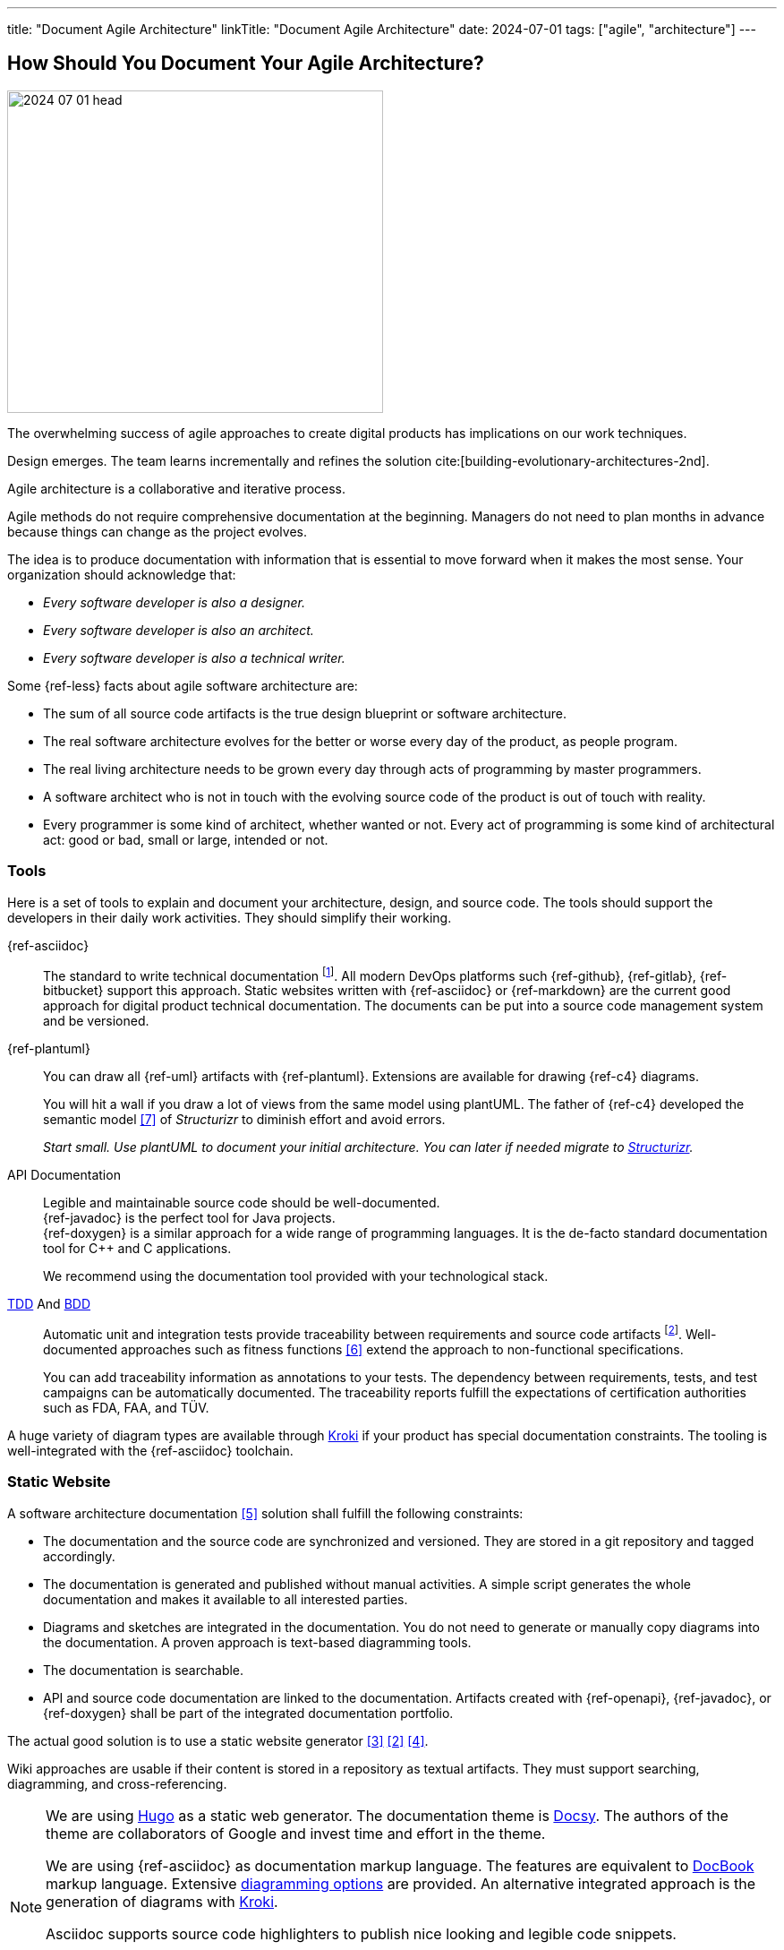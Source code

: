 ---
title: "Document Agile Architecture"
linkTitle: "Document Agile Architecture"
date: 2024-07-01
tags: ["agile", "architecture"]
---

== How Should You Document Your Agile Architecture?
:author: Marcel Baumann
:email: <marcel.baumann@tangly.net>
:homepage: https://www.tangly.net/
:company: https://www.tangly.net/[tangly llc]
:ref-docbook: https://en.wikipedia.org/wiki/DocBook[DocBook]
:ref-kroki: https://kroki.io/[Kroki]
:ref-structurizr: https://structurizr.com/[Structurizr]

image::2024-07-01-head.jpg[width=420,height=360,role=left]

The overwhelming success of agile approaches to create digital products has implications on our work techniques.

Design emerges.
The team learns incrementally and refines the solution cite:[building-evolutionary-architectures-2nd].

Agile architecture is a collaborative and iterative process.

Agile methods do not require comprehensive documentation at the beginning.
Managers do not need to plan months in advance because things can change as the project evolves.

The idea is to produce documentation with information that is essential to move forward when it makes the most sense.
Your organization should acknowledge that:

- _Every software developer is also a designer._
- _Every software developer is also an architect._
- _Every software developer is also a technical writer._

Some {ref-less} facts about agile software architecture are:

- The sum of all source code artifacts is the true design blueprint or software architecture.
- The real software architecture evolves for the better or worse every day of the product, as people program.
- The real living architecture needs to be grown every day through acts of programming by master programmers.
- A software architect who is not in touch with the evolving source code of the product is out of touch with reality.
- Every programmer is some kind of architect, whether wanted or not.
Every act of programming is some kind of architectural act: good or bad, small or large, intended or not.

=== Tools

Here is a set of tools to explain and document your architecture, design, and source code.
The tools should support the developers in their daily work activities.
They should simplify their working.

{ref-asciidoc}::
The standard to write technical documentation
footnote:[{ref-asciidoc} is semantically equivalent to {ref-docbook}.
This markup standard is used to write all technical books published by https://www.oreilly.com/[O'Reilly].].
All modern DevOps platforms such {ref-github}, {ref-gitlab}, {ref-bitbucket} support this approach.
Static websites written with {ref-asciidoc} or {ref-markdown} are the current good approach for digital product technical documentation.
The documents can be put into a source code management system and be versioned.
{ref-plantuml}::
You can draw all {ref-uml} artifacts with {ref-plantuml}.
Extensions are available for drawing {ref-c4} diagrams. +
+
You will hit a wall if you draw a lot of views from the same model using plantUML.
The father of {ref-c4} developed the semantic model <<structurizr-dsl>> of _Structurizr_ to diminish effort and avoid errors. +
+
_Start small._
_Use plantUML to document your initial architecture._
_You can later if needed migrate to {ref-structurizr}._
API Documentation::
Legible and maintainable source code should be well-documented. +
{ref-javadoc} is the perfect tool for Java projects. +
{ref-doxygen} is a similar approach for a wide range of programming languages.
It is the de-facto standard documentation tool for {cpp} and C applications. +
+
We recommend using the documentation tool provided with your technological stack.
https://en.wikipedia.org/wiki/Test-driven_development[TDD] And https://en.wikipedia.org/wiki/Behavior-driven_development[BDD]::
Automatic unit and integration tests provide traceability between requirements and source code artifacts
footnote:[Google developed and maintains unit test libraries for C and C{cpp}.].
Well-documented approaches such as fitness functions <<fitness-functions>> extend the approach to non-functional specifications. +
+
You can add traceability information as annotations to your tests.
The dependency between requirements, tests, and test campaigns can be automatically documented.
The traceability reports fulfill the expectations of certification authorities such as FDA, FAA, and TÜV.

A huge variety of diagram types are available through {ref-kroki} if your product has special documentation constraints.
The tooling is well-integrated with the {ref-asciidoc} toolchain.

=== Static Website

A software architecture documentation <<software-architecture-description>> solution shall fulfill the following constraints:

- The documentation and the source code are synchronized and versioned.
They are stored in a git repository and tagged accordingly.
- The documentation is generated and published without manual activities.
A simple script generates the whole documentation and makes it available to all interested parties.
- Diagrams and sketches are integrated in the documentation.
You do not need to generate or manually copy diagrams into the documentation.
A proven approach is text-based diagramming tools.
- The documentation is searchable.
- API and source code documentation are linked to the documentation.
Artifacts created with {ref-openapi}, {ref-javadoc}, or {ref-doxygen} shall be part of the integrated documentation portfolio.

The actual good solution is to use a static website generator <<creating-technical-website>> <<improving-static-website>> <<support-comment-docsy>>.

Wiki approaches are usable if their content is stored in a repository as textual artifacts.
They must support searching, diagramming, and cross-referencing.

[NOTE]
====
We are using https://gohugo.io/[Hugo] as a static web generator.
The documentation theme is https://www.docsy.dev/[Docsy].
The authors of the theme are collaborators of Google and invest time and effort in the theme.

We are using {ref-asciidoc} as documentation markup language.
The features are equivalent to {ref-docbook} markup language.
Extensive https://docs.asciidoctor.org/diagram-extension/latest/[diagramming options] are provided.
An alternative integrated approach is the generation of diagrams with https://kroki.io/[Kroki].

Asciidoc supports source code highlighters to publish nice looking and legible code snippets.

We use {ref-plantuml} and {ref-mermaid} for creating diagrams.

The site is stored in a https://git-scm.com/[Git] repository.
The generation and publishing of the whole site use a simple script.
====

=== arc42 Template

I regularly use the {ref-arc42} template to mitigate lengthy discussions about how extensive software architecture shall be documented.
The founders of https://www.isaqb.org/[iSAQB] certification institute created and maintained the *arc42* template.

The template emphasizes the use of {ref-uml} and {ref-c4} notations for diagrams.
{ref-plantuml} supports all the required diagram types.

It answers the following two questions in a pragmatic way, but can be tailored to your specific needs:

- What should we document and communicate about our architecture?
- How should we document and communicate it?

{ref-arc42} is a pretty minimalistic documentation template compared to other templates
footnote:[It is probably main reason why {ref-arc42} is still used and the other templates are fading away.].

image::2024-07-01-arc42.png[width=640,height=400,role=text-center]

{counter:chapter} - Introduction and Goals::
A short description of the requirements, a few quality goals and a listing of important stakeholders.
{counter:chapter} - Constraints::
Anything that constrains teams in design and implementation decisions or decisions about related processes.
Are valid for whole organizations and companies.
{counter:chapter} - Context and Scope::
Separate your system from its external systems and users.
Specify the external interfaces shown either in a business or technical perspective.
{counter:chapter} - Solution Strategy::
Summary of the fundamental decisions and solution strategies that shape the architecture.
It can include technology, top-level decomposition, approaches to achieve top quality goals and relevant organizational decisions.
{counter:chapter} - Building Block View::
A static decomposition of the system, shown as hierarchy of white boxes up to the right level of abstraction.
{counter:chapter} - Runtime View::
Behavior of building blocks as scenarios, covering use cases, operation, administration, error handling and features.
An example for this might be a sequence diagram.
{counter:chapter} - Deployment View::
The technical infrastructure with environments, servers and topologies.
Mapping of building Blocks to the right infrastructure.
{counter:chapter} - Crosscutting Concepts::
Principal regulations and solution approaches relevant in multiple parts of the system.
The interaction between different software components.
{counter:chapter} - Architectural Decisions::
Important, expensive, critical, large scale or risky architecture decisions including rationales.
{counter:chapter} - Quality Requirements::
Quality requirements as scenarios.
The requirements shall define a quality tree and associated measurements.
The quality goals can be taken from *_Introduction and goals_*. +
_Use a fitness function-based approach_.
{counter:chapter} - Risks and Technical Debt::
The known technical risks or already present technical debt. +
What potential problems exist in the application itself or its surroundings? +
What does the development team fear for the future?
{counter:chapter} - Glossary::
Important domain and technical terms that stakeholders use when discussing the system. +
_Try to write all documents in English._

No matter how big your Project is, {ref-arc42} approach keeps the documentation relatively slim and maintainable.

Use this fact to challenge your organization.
You have found a valid and well-documented architecture documentation approach and template.
Either your team can use it, or your organization shall provide a better alternative with similar recognition and support level.

Technical writers are very satisfied with {ref-asciidoc} and the provided template.

=== Lessons Learnt

You must provide documentation to empower new team members cite:[documenting-software-architectures].

Collaborators should have a working understanding of UML cite:[uml-distilled].

The documentation shall be written in English.
Not all team members are fluent with the local language.

As soon as your product is successful, you will work with international teams and nearshore development centers.
The sole commonly spoken and written language will be English.

You shall document architectural design decisions https://adr.github.io/[ADR].
These records document the evolution of your digital solution over the years.

Most organizations are documentation crazy.
Old school managers cannot handle the agile manifesto rule.
The simplest approach to tame them is to use an agile friendly approach such as arc42.

Too many companies believe that wikis and sharepoint sites are a good approach.
Forget about it.
Sharepoint is still not supporting searching in documents.
You must hire a team to configure and extend Confluence to have a usable documentation platform.

Please never use Microsoft Word and Excel for technical documentation.
This will never work.

[bibliography]
=== Links

- [[[how-to-document-software-architecture, 1]]] link:../../2024/how-to-document-software-architecture/[How to Document Software Architecture].
Marcel Baumann. 2024.
- [[[improving-static-website,2]]] link:../../2021/improving-a-static-web-site-build-with-hugo-and-docsy/[Improving a Static Website with Hugo and Docsy].
Marcel Baumann. 2021.
- [[[creating-technical-website, 3]]] link:../../2020/creating-a-technical-website-with-hugo-and-asciidoc/[Creating a Technical Website with Hugo and AsciiDoc].
Marcel Baumann. 2020.
- [[[support-comment-docsy,4]]] link:../../2020/support-comments-for-static-hugo-website/[Support Comments For Static Hugo WebSite].
Marcel Baumann. 2020.
- [[[software-architecture-description,5]]] https://en.wikipedia.org/wiki/Software_architecture_description[Software Architecture Description].
Wikipedia.
- [[[fitness-functions, 6]]] https://www.thoughtworks.com/radar/techniques/architectural-fitness-function[Architectural Fitness Functions].
https://www.thoughtworks.com/[Thoughtworks]. 2023.
- [[[structurizr-dsl, 7]]] https://github.com/structurizr/dsl[Structurizr DSL].
GitHub. 2023.

=== References

bibliography::[]
